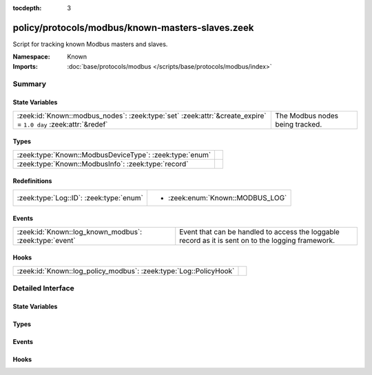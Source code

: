 :tocdepth: 3

policy/protocols/modbus/known-masters-slaves.zeek
=================================================
.. zeek:namespace:: Known

Script for tracking known Modbus masters and slaves.

.. todo:: This script needs a lot of work.  What might be more interesting
         is to track master/slave relationships based on commands sent and
         successful (non-exception) responses.

:Namespace: Known
:Imports: :doc:`base/protocols/modbus </scripts/base/protocols/modbus/index>`

Summary
~~~~~~~
State Variables
###############
============================================================================================================== ===============================
:zeek:id:`Known::modbus_nodes`: :zeek:type:`set` :zeek:attr:`&create_expire` = ``1.0 day`` :zeek:attr:`&redef` The Modbus nodes being tracked.
============================================================================================================== ===============================

Types
#####
======================================================= =
:zeek:type:`Known::ModbusDeviceType`: :zeek:type:`enum` 
:zeek:type:`Known::ModbusInfo`: :zeek:type:`record`     
======================================================= =

Redefinitions
#############
======================================= ================================
:zeek:type:`Log::ID`: :zeek:type:`enum` 
                                        
                                        * :zeek:enum:`Known::MODBUS_LOG`
======================================= ================================

Events
######
====================================================== =====================================================================
:zeek:id:`Known::log_known_modbus`: :zeek:type:`event` Event that can be handled to access the loggable record as it is sent
                                                       on to the logging framework.
====================================================== =====================================================================

Hooks
#####
================================================================= =
:zeek:id:`Known::log_policy_modbus`: :zeek:type:`Log::PolicyHook` 
================================================================= =


Detailed Interface
~~~~~~~~~~~~~~~~~~
State Variables
###############
.. zeek:id:: Known::modbus_nodes
   :source-code: policy/protocols/modbus/known-masters-slaves.zeek 31 31

   :Type: :zeek:type:`set` [:zeek:type:`addr`, :zeek:type:`Known::ModbusDeviceType`]
   :Attributes: :zeek:attr:`&create_expire` = ``1.0 day`` :zeek:attr:`&redef`
   :Default: ``{}``

   The Modbus nodes being tracked.

Types
#####
.. zeek:type:: Known::ModbusDeviceType
   :source-code: policy/protocols/modbus/known-masters-slaves.zeek 16 20

   :Type: :zeek:type:`enum`

      .. zeek:enum:: Known::MODBUS_MASTER Known::ModbusDeviceType

      .. zeek:enum:: Known::MODBUS_SLAVE Known::ModbusDeviceType


.. zeek:type:: Known::ModbusInfo
   :source-code: policy/protocols/modbus/known-masters-slaves.zeek 21 28

   :Type: :zeek:type:`record`

      ts: :zeek:type:`time` :zeek:attr:`&log`
         The time the device was discovered.

      host: :zeek:type:`addr` :zeek:attr:`&log`
         The IP address of the host.

      device_type: :zeek:type:`Known::ModbusDeviceType` :zeek:attr:`&log`
         The type of device being tracked.


Events
######
.. zeek:id:: Known::log_known_modbus
   :source-code: policy/protocols/modbus/known-masters-slaves.zeek 35 35

   :Type: :zeek:type:`event` (rec: :zeek:type:`Known::ModbusInfo`)

   Event that can be handled to access the loggable record as it is sent
   on to the logging framework.

Hooks
#####
.. zeek:id:: Known::log_policy_modbus
   :source-code: policy/protocols/modbus/known-masters-slaves.zeek 14 14

   :Type: :zeek:type:`Log::PolicyHook`



